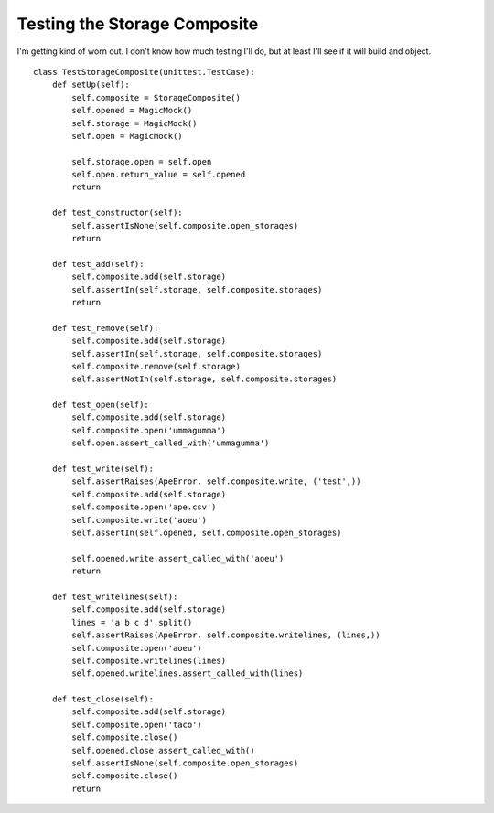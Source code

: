 Testing the Storage Composite
=============================

I'm getting kind of worn out. I don't know how much testing I'll do, but at least I'll see if it will build and object.

::

    class TestStorageComposite(unittest.TestCase):
        def setUp(self):
            self.composite = StorageComposite()
            self.opened = MagicMock()
            self.storage = MagicMock()
            self.open = MagicMock()
    
            self.storage.open = self.open
            self.open.return_value = self.opened
            return
    
        def test_constructor(self):
            self.assertIsNone(self.composite.open_storages)
            return
    
        def test_add(self):
            self.composite.add(self.storage)
            self.assertIn(self.storage, self.composite.storages)
            return
    
        def test_remove(self):
            self.composite.add(self.storage)
            self.assertIn(self.storage, self.composite.storages)
            self.composite.remove(self.storage)
            self.assertNotIn(self.storage, self.composite.storages)
    
        def test_open(self):
            self.composite.add(self.storage)
            self.composite.open('ummagumma')
            self.open.assert_called_with('ummagumma')
    
        def test_write(self):
            self.assertRaises(ApeError, self.composite.write, ('test',))
            self.composite.add(self.storage)
            self.composite.open('ape.csv')
            self.composite.write('aoeu')
            self.assertIn(self.opened, self.composite.open_storages)
    
            self.opened.write.assert_called_with('aoeu')
            return
    
        def test_writelines(self):
            self.composite.add(self.storage)
            lines = 'a b c d'.split()
            self.assertRaises(ApeError, self.composite.writelines, (lines,))
            self.composite.open('aoeu')
            self.composite.writelines(lines)
            self.opened.writelines.assert_called_with(lines)
    
        def test_close(self):
            self.composite.add(self.storage)
            self.composite.open('taco')
            self.composite.close()
            self.opened.close.assert_called_with()
            self.assertIsNone(self.composite.open_storages)
            self.composite.close()
            return                       
    

